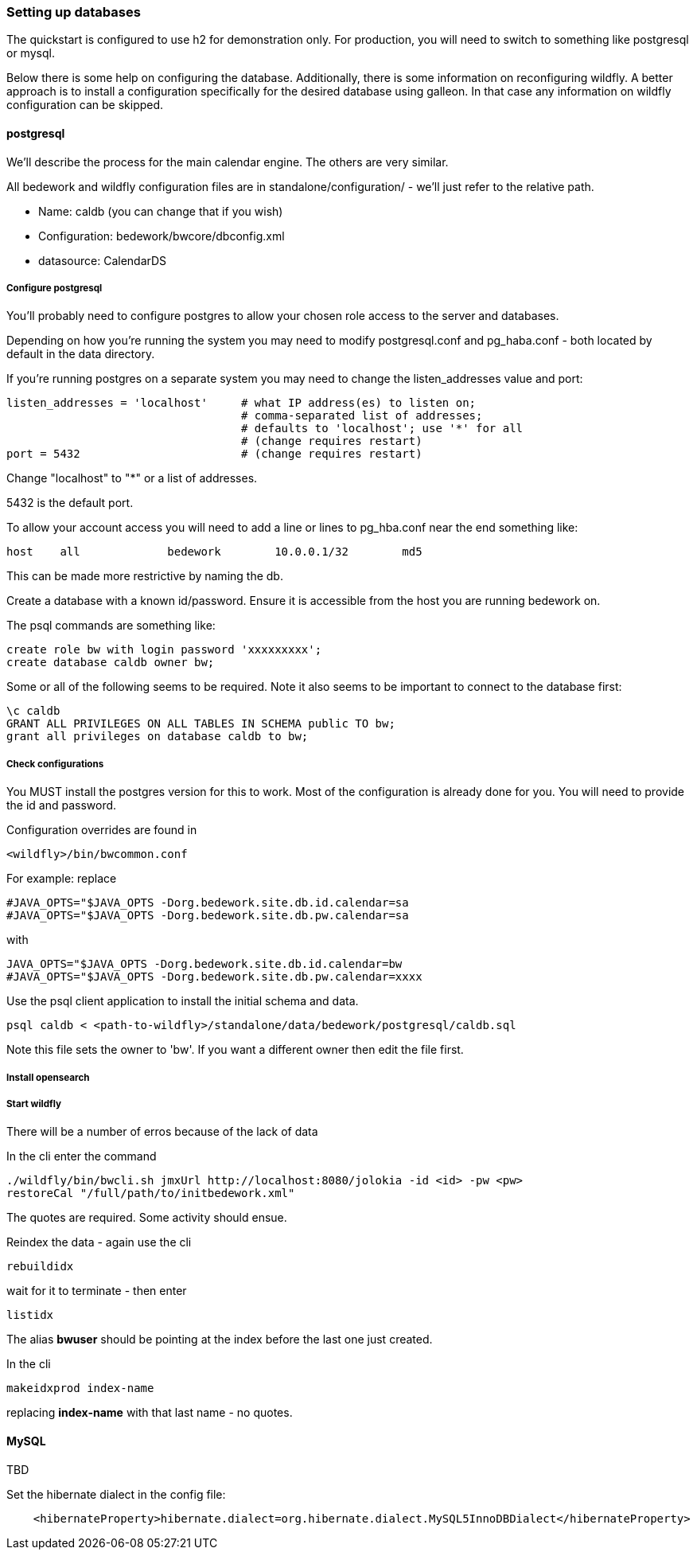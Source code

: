 [[setting-up-databases]]
=== Setting up databases
The quickstart is configured to use h2 for demonstration only. For production, you will need to switch to something like postgresql or mysql.

Below there is some help on configuring the database. Additionally, there is some information on reconfiguring wildfly. A better approach is to install a configuration specifically for the desired database using galleon. In that case any information on wildfly configuration can be skipped.

==== postgresql
We'll describe the process for the main calendar engine. The others are very similar.

All bedework and wildfly configuration files are in standalone/configuration/ - we'll just refer to the relative path. 

  * Name: caldb (you can change that if you wish)
  * Configuration: bedework/bwcore/dbconfig.xml
  * datasource: CalendarDS

===== Configure postgresql
You'll probably need to configure postgres to allow your chosen role access to the server and databases.

Depending on how you're running the system you may need to modify postgresql.conf and pg_haba.conf - both located by default in the data directory.

If you're running postgres on a separate system you may need to change the listen_addresses value and port:

[source]
----
listen_addresses = 'localhost'     # what IP address(es) to listen on;
                                   # comma-separated list of addresses;
                                   # defaults to 'localhost'; use '*' for all
                                   # (change requires restart)
port = 5432                        # (change requires restart)            
----

Change "localhost" to "*" or a list of addresses.

5432 is the default port.

To allow your account access you will need to add a line or lines to pg_hba.conf near the end something like:

[source]
----
host    all             bedework        10.0.0.1/32        md5
----
This can be made more restrictive by naming the db.


Create a database with a known id/password. Ensure it is accessible from the host you are running bedework on.

The psql commands are something like:

[source]
----
create role bw with login password 'xxxxxxxxx';
create database caldb owner bw;
----

Some or all of the following seems to be required. Note it also seems to be important to connect to the database first:
----
\c caldb
GRANT ALL PRIVILEGES ON ALL TABLES IN SCHEMA public TO bw;
grant all privileges on database caldb to bw;
----

===== Check configurations
You MUST install the postgres version for this to work. Most of the configuration is already done for you. You will need to provide the id and password.

Configuration overrides are found in
----
<wildfly>/bin/bwcommon.conf
----

For example: replace
----
#JAVA_OPTS="$JAVA_OPTS -Dorg.bedework.site.db.id.calendar=sa
#JAVA_OPTS="$JAVA_OPTS -Dorg.bedework.site.db.pw.calendar=sa
----

with

----
JAVA_OPTS="$JAVA_OPTS -Dorg.bedework.site.db.id.calendar=bw
#JAVA_OPTS="$JAVA_OPTS -Dorg.bedework.site.db.pw.calendar=xxxx
----

Use the psql client application to install the initial schema and data.

[source]
----
psql caldb < <path-to-wildfly>/standalone/data/bedework/postgresql/caldb.sql
----

Note this file sets the owner to 'bw'. If you want a different owner then edit the file first.

===== Install opensearch
===== Start wildfly
There will be a number of erros because of the lack of data

In the cli enter the command

[source]
----
./wildfly/bin/bwcli.sh jmxUrl http://localhost:8080/jolokia -id <id> -pw <pw>
restoreCal "/full/path/to/initbedework.xml"
----
The quotes are required. Some activity should ensue.

Reindex the data - again use the cli

[source]
----
rebuildidx
----

wait for it to terminate - then enter

[source]
----
listidx
----
The alias ***bwuser*** should be pointing at the index before the last one just created.

In the cli

[source]
----
makeidxprod index-name
----
replacing ***index-name*** with that last name - no quotes.

==== MySQL

TBD

Set the hibernate dialect in the config file:
[source,xml]
----
    <hibernateProperty>hibernate.dialect=org.hibernate.dialect.MySQL5InnoDBDialect</hibernateProperty>
----
